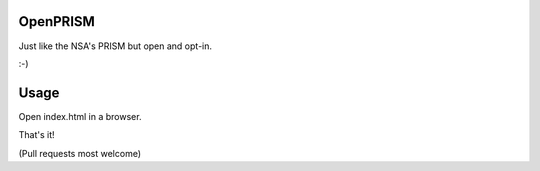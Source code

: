 OpenPRISM
=========

Just like the NSA's PRISM but open and opt-in.

:-)

Usage
=====

Open index.html in a browser.

That's it!

(Pull requests most welcome)
